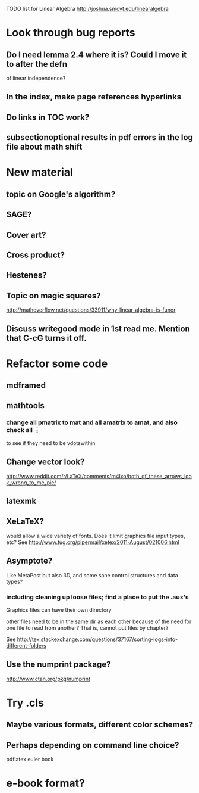 TODO list for Linear Algebra http://joshua.smcvt.edu/linearalgebra 


* Look through bug reports

** Do I need lemma 2.4 where it is?  Could I move it to after the defn
  of linear independence?

** In the index, make page references hyperlinks

** Do links in TOC work?

** subsectionoptional results in pdf errors in the log file about math shift



* New material

** topic on Google's algorithm?

** SAGE?

** Cover art?

** Cross product?

** Hestenes?

** Topic on magic squares? 
  http://mathoverflow.net/questions/33911/why-linear-algebra-is-funor

** Discuss writegood mode in 1st read me.  Mention that C-cG turns it off. 


* Refactor some code 

** mdframed

** mathtools
*** change all pmatrix to mat and all amatrix to amat, and also check all \vdots
to see if they need to be vdotswithin

** Change vector look?
  http://www.reddit.com/r/LaTeX/comments/m4lxo/both_of_these_arrows_look_wrong_to_me_pic/

** latexmk

** XeLaTeX?

would allow a wide variety of fonts.  Does it limit graphics file input types,
etc?  See http://www.tug.org/pipermail/xetex/2011-August/021006.html

** Asymptote?

Like MetaPost but also 3D, and some sane control structures and data types?

*** including cleaning up loose files; find a place to put the .aux's 

Graphics files can have their own directory

other files need to be in the same dir as each other because of the need for
one file to read from another?  That is, cannot put files by chapter?

See http://tex.stackexchange.com/questions/37167/sorting-logs-into-different-folders

** Use the numprint package?
  http://www.ctan.org/pkg/numprint



* Try .cls

** Maybe various formats, different color schemes?

** Perhaps depending on command line choice?
  pdflatex euler book



* e-book format?

